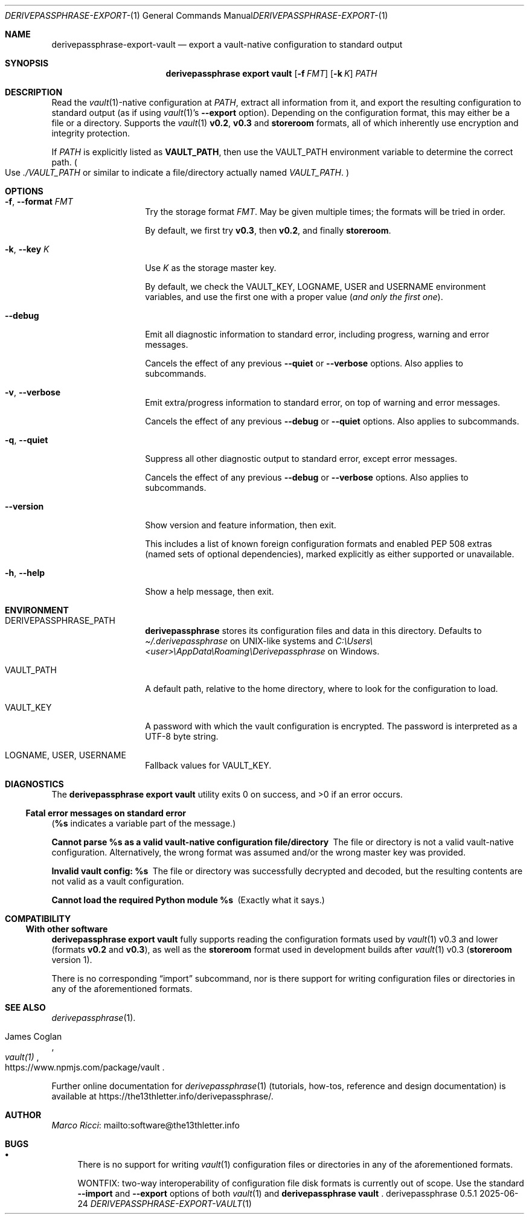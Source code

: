 .Dd 2025-06-24
.Dt DERIVEPASSPHRASE-EXPORT-VAULT 1
.Os derivepassphrase 0.5.1
.
.Sh NAME
.
.Nm derivepassphrase-export-vault
.Nd export a vault-native configuration to standard output
.
.Sh SYNOPSIS
.
.Bd -ragged
.Nm derivepassphrase export vault
.Op Fl f Ar FMT
.Op Fl k Ar K
.Ar PATH
.Ed
.
.Sh DESCRIPTION
.
Read the
.Xr vault 1 Ns -native
configuration at
.Ar PATH ,
extract all information from it, and export the resulting configuration to
standard output (as if using
.Xr vault 1 Ns 's
.Fl \-export
option).
Depending on the configuration format, this may either be a file or a
directory.
Supports the
.Xr vault 1
.Li v0.2 ,
.Li v0.3
and
.Li storeroom
formats, all of which inherently use encryption and integrity protection.
.Pp
.
If
.Ar PATH
is explicitly listed as
.Li VAULT_PATH ,
then use the
.Ev VAULT_PATH
environment variable to determine the correct path.
.Po
Use
.Pa ./VAULT_PATH
or similar to indicate a file/directory actually named
.Pa VAULT_PATH .
.Pc
.
.Sh OPTIONS
.
.Bl -tag -width ".Fl p , \-phrase"
.
.It Fl f , \-format Ar FMT
Try the storage format
.Ar FMT .
May be given multiple times; the formats will be tried in order.
.Pp
.
By default, we first try
.Li v0.3 ,
then
.Li v0.2 ,
and finally
.Li storeroom .
.
.It Fl k , \-key Ar K
Use
.Ar K
as the storage master key.
.Pp
.
By default, we check the
.Ev VAULT_KEY ,
.Ev LOGNAME ,
.Ev USER
and
.Ev USERNAME
environment variables, and use the first one with a proper value
.Pq Em and only the first one .
.
.It Fl \-debug
Emit all diagnostic information to standard error, including progress,
warning and error messages.
.Pp
.
Cancels the effect of any previous
.Fl \-quiet
or
.Fl \-verbose
options.
Also applies to subcommands.
.
.It Fl v , \-verbose
Emit extra/progress information to standard error, on top of warning and
error messages.
.Pp
.
Cancels the effect of any previous
.Fl \-debug
or
.Fl \-quiet
options.
Also applies to subcommands.
.
.It Fl q , \-quiet
Suppress all other diagnostic output to standard error, except error
messages.
.Pp
.
Cancels the effect of any previous
.Fl \-debug
or
.Fl \-verbose
options.
Also applies to subcommands.
.
.It Fl \-version
Show version and feature information, then exit.
.Pp
This includes a list of known foreign configuration formats and enabled PEP
508 extras (named sets of optional dependencies), marked explicitly as
either supported or unavailable.
.
.It Fl h , \-help
Show a help message, then exit.
.
.El
.
.Sh ENVIRONMENT
.
.Bl -tag -width ".Fl p , \-phrase"
.
.It Ev DERIVEPASSPHRASE_PATH
.Nm derivepassphrase
stores its configuration files and data in this directory.
Defaults to
.Pa \(ti/.derivepassphrase
on UNIX-like systems and
.Pa C:\[rs]Users\[rs]<user>\[rs]AppData\[rs]Roaming\[rs]Derivepassphrase
on Windows.
.
.It Ev VAULT_PATH
A default path, relative to the home directory, where to look for the
configuration to load.
.
.It Ev VAULT_KEY
A password with which the vault configuration is encrypted.
The password is interpreted as a UTF-8 byte string.
.
.It Ev LOGNAME , USER , USERNAME
Fallback values for
.Ev VAULT_KEY .
.
.El
.
.Sh DIAGNOSTICS
.
.Ex -std "derivepassphrase export vault"
.Pp
.
.Ss Fatal error messages on standard error
.
.Pq Li %s Ns No " indicates a variable part of the message."
.
.Bl -diag
.
.\" Message-ID: ErrMsgTemplate.CANNOT_PARSE_AS_VAULT_CONFIG
.\" Message-ID: ErrMsgTemplate.CANNOT_PARSE_AS_VAULT_CONFIG_OSERROR
.It Cannot parse %s as a valid vault-native configuration file/directory
The file or directory is not a valid vault-native configuration.
Alternatively, the wrong format was assumed and/or the wrong master key was
provided.
.
.\" Message-ID: ErrMsgTemplate.INVALID_VAULT_CONFIG
.It Invalid vault config: %s
The file or directory was successfully decrypted and decoded, but the
resulting contents are not valid as a vault configuration.
.
.\" Message-ID: ErrMsgTemplate.MISSING_MODULE
.It Cannot load the required Python module %s
(Exactly what it says.)
.
.El
.
.Sh COMPATIBILITY
.
.Ss With other software
.
.Nm derivepassphrase export vault
fully supports reading the configuration formats used by
.Xr vault 1
v0.3 and lower
.Pq formats Li v0.2 No and Li v0.3 ,
as well as the
.Li storeroom
format used in development builds after
.Xr vault 1
v0.3
.Pq Li storeroom No version 1 .
.Pp
.
There is no corresponding
.Dq import
subcommand, nor is there support for writing configuration files or
directories in any of the aforementioned formats.
.
.Sh SEE ALSO
.
.Xr derivepassphrase 1 .
.Rs
.%A "James Coglan"
.%T "vault(1)"
.%U https://www.npmjs.com/package/vault
.Re
.Pp
.
Further online documentation for
.Xr derivepassphrase 1
.Pq tutorials, how-tos, reference and design documentation
is available at
.Lk https://the13thletter.info/derivepassphrase/ .
.
.Sh AUTHOR
.
.Lk mailto:software@the13thletter.info "Marco Ricci"
.
.Sh BUGS
.
.Bl -bullet
.It
There is no support for writing
.Xr vault 1
configuration files or directories in any of the aforementioned formats.
.Pp
WONTFIX: two-way interoperability of configuration file disk formats is
currently out of scope.
Use the standard
.Fl \-import
and
.Fl \-export
options of both
.Xr vault 1
and
.Nm derivepassphrase vault
.Ns .
.
.El
.
